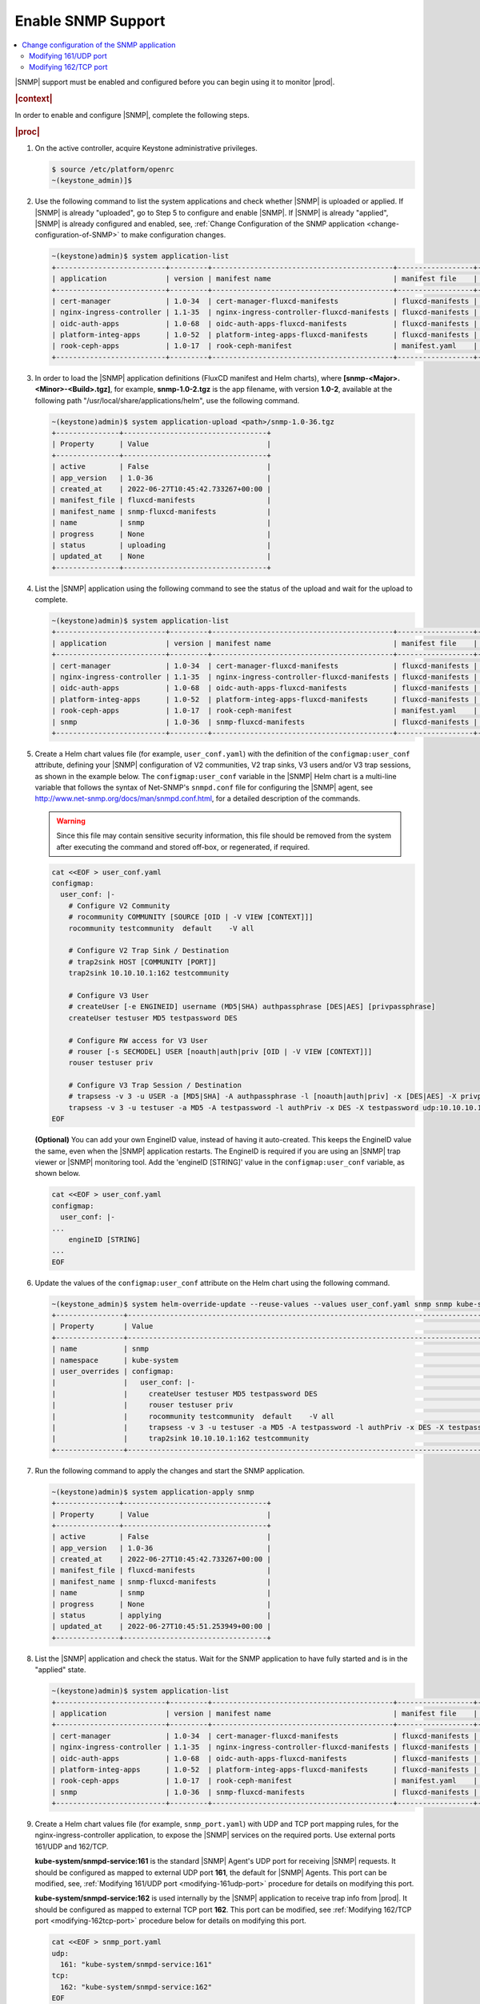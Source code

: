 
.. nat1580220934509
.. _enabling-snmp-support:

===================
Enable SNMP Support
===================

.. contents::
   :local:
   :depth: 2

|SNMP| support must be enabled and configured before you can begin using it to
monitor |prod|.

.. rubric:: |context|

In order to enable and configure |SNMP|, complete the following steps.

.. rubric:: |proc|

#.  On the active controller, acquire Keystone administrative privileges.

    .. code-block:: none

       $ source /etc/platform/openrc
       ~(keystone_admin)]$

#.  Use the following command to list the system applications and check whether
    |SNMP| is uploaded or applied. If |SNMP| is already "uploaded", go to Step
    5 to configure and enable |SNMP|. If |SNMP| is already "applied", |SNMP| is
    already configured and enabled, see, :ref:`Change Configuration of the SNMP
    application <change-configuration-of-SNMP>` to make configuration changes.

    .. code-block:: none

       ~(keystone)admin)$ system application-list
       +--------------------------+---------+-------------------------------------------+------------------+----------+-----------+
       | application              | version | manifest name                             | manifest file    | status   | progress  |
       +--------------------------+---------+-------------------------------------------+------------------+----------+-----------+
       | cert-manager             | 1.0-34  | cert-manager-fluxcd-manifests             | fluxcd-manifests | applied  | completed |
       | nginx-ingress-controller | 1.1-35  | nginx-ingress-controller-fluxcd-manifests | fluxcd-manifests | applied  | completed |
       | oidc-auth-apps           | 1.0-68  | oidc-auth-apps-fluxcd-manifests           | fluxcd-manifests | uploaded | completed |
       | platform-integ-apps      | 1.0-52  | platform-integ-apps-fluxcd-manifests      | fluxcd-manifests | applied  | completed |
       | rook-ceph-apps           | 1.0-17  | rook-ceph-manifest                        | manifest.yaml    | uploaded | completed |
       +--------------------------+---------+-------------------------------------------+------------------+----------+-----------+

#.  In order to load the |SNMP| application definitions (FluxCD manifest and
    Helm charts), where **[snmp-<Major>.<Minor>-<Build>.tgz]**, for example,
    **snmp-1.0-2.tgz** is the app filename, with version **1.0-2**, available
    at the following path "/usr/local/share/applications/helm", use the
    following command.

    .. code-block:: none

        ~(keystone)admin)$ system application-upload <path>/snmp-1.0-36.tgz
        +---------------+----------------------------------+
        | Property      | Value                            |
        +---------------+----------------------------------+
        | active        | False                            |
        | app_version   | 1.0-36                           |
        | created_at    | 2022-06-27T10:45:42.733267+00:00 |
        | manifest_file | fluxcd-manifests                 |
        | manifest_name | snmp-fluxcd-manifests            |
        | name          | snmp                             |
        | progress      | None                             |
        | status        | uploading                        |
        | updated_at    | None                             |
        +---------------+----------------------------------+

#.  List the |SNMP| application using the following command to see the status
    of the upload and wait for the upload to complete.

    .. code-block:: none

        ~(keystone)admin)$ system application-list
        +--------------------------+---------+-------------------------------------------+------------------+----------+-----------+
        | application              | version | manifest name                             | manifest file    | status   | progress  |
        +--------------------------+---------+-------------------------------------------+------------------+----------+-----------+
        | cert-manager             | 1.0-34  | cert-manager-fluxcd-manifests             | fluxcd-manifests | applied  | completed |
        | nginx-ingress-controller | 1.1-35  | nginx-ingress-controller-fluxcd-manifests | fluxcd-manifests | applied  | completed |
        | oidc-auth-apps           | 1.0-68  | oidc-auth-apps-fluxcd-manifests           | fluxcd-manifests | uploaded | completed |
        | platform-integ-apps      | 1.0-52  | platform-integ-apps-fluxcd-manifests      | fluxcd-manifests | applied  | completed |
        | rook-ceph-apps           | 1.0-17  | rook-ceph-manifest                        | manifest.yaml    | uploaded | completed |
        | snmp                     | 1.0-36  | snmp-fluxcd-manifests                     | fluxcd-manifests | uploaded | completed |
        +--------------------------+---------+-------------------------------------------+------------------+----------+-----------+

#.  Create a Helm chart values file (for example, ``user_conf.yaml``) with the
    definition of the ``configmap:user_conf`` attribute, defining your |SNMP|
    configuration of V2 communities, V2 trap sinks, V3 users and/or V3 trap
    sessions, as shown in the example below. The ``configmap:user_conf``
    variable in the |SNMP| Helm chart is a multi-line variable that follows the
    syntax of Net-SNMP's ``snmpd.conf`` file for configuring the |SNMP| agent,
    see `http://www.net-snmp.org/docs/man/snmpd.conf.html
    <http://www.net-snmp.org/docs/man/snmpd.conf.html>`__, for a detailed
    description of the commands.

    .. warning::

       Since this file may contain sensitive security information, this file
       should be removed from the system after executing the command and
       stored off-box, or regenerated, if required.

    .. code-block:: none

       cat <<EOF > user_conf.yaml
       configmap:
         user_conf: |-
           # Configure V2 Community
           # rocommunity COMMUNITY [SOURCE [OID | -V VIEW [CONTEXT]]]
           rocommunity testcommunity  default    -V all

           # Configure V2 Trap Sink / Destination
           # trap2sink HOST [COMMUNITY [PORT]]
           trap2sink 10.10.10.1:162 testcommunity

           # Configure V3 User
           # createUser [-e ENGINEID] username (MD5|SHA) authpassphrase [DES|AES] [privpassphrase]
           createUser testuser MD5 testpassword DES

           # Configure RW access for V3 User
           # rouser [-s SECMODEL] USER [noauth|auth|priv [OID | -V VIEW [CONTEXT]]]
           rouser testuser priv

           # Configure V3 Trap Session / Destination
           # trapsess -v 3 -u USER -a [MD5|SHA] -A authpassphrase -l [noauth|auth|priv] -x [DES|AES] -X privpassphrase [<transport-specifier>:]<transport-address>
           trapsess -v 3 -u testuser -a MD5 -A testpassword -l authPriv -x DES -X testpassword udp:10.10.10.1:162
       EOF

    **\(Optional\)** You can add your own EngineID value, instead of having it
    auto-created. This keeps the EngineID value the same, even when the |SNMP|
    application restarts. The EngineID is required if you are using an |SNMP|
    trap viewer or |SNMP| monitoring tool. Add the 'engineID [STRING]' value in
    the ``configmap:user_conf`` variable, as shown below.

    .. code-block:: none

       cat <<EOF > user_conf.yaml
       configmap:
         user_conf: |-
       ...
           engineID [STRING]
       ...
       EOF

#.  Update the values of the ``configmap:user_conf`` attribute on the Helm
    chart using the following command.

    .. code-block:: none

       ~(keystone_admin)$ system helm-override-update --reuse-values --values user_conf.yaml snmp snmp kube-system
       +----------------+------------------------------------------------------------------------------------------------------------+
       | Property       | Value                                                                                                      |
       +----------------+------------------------------------------------------------------------------------------------------------+
       | name           | snmp                                                                                                       |
       | namespace      | kube-system                                                                                                |
       | user_overrides | configmap:                                                                                                 |
       |                |   user_conf: |-                                                                                            |
       |                |     createUser testuser MD5 testpassword DES                                                               |
       |                |     rouser testuser priv                                                                                   |
       |                |     rocommunity testcommunity  default    -V all                                                           |
       |                |     trapsess -v 3 -u testuser -a MD5 -A testpassword -l authPriv -x DES -X testpassword udp:10.10.10.1:162 |
       |                |     trap2sink 10.10.10.1:162 testcommunity                                                                 |
       +----------------+------------------------------------------------------------------------------------------------------------+

#.  Run the following command to apply the changes and start the SNMP
    application.

    .. code-block:: none

        ~(keystone)admin)$ system application-apply snmp
        +---------------+----------------------------------+
        | Property      | Value                            |
        +---------------+----------------------------------+
        | active        | False                            |
        | app_version   | 1.0-36                           |
        | created_at    | 2022-06-27T10:45:42.733267+00:00 |
        | manifest_file | fluxcd-manifests                 |
        | manifest_name | snmp-fluxcd-manifests            |
        | name          | snmp                             |
        | progress      | None                             |
        | status        | applying                         |
        | updated_at    | 2022-06-27T10:45:51.253949+00:00 |
        +---------------+----------------------------------+

#.  List the |SNMP| application and check the status. Wait for the SNMP
    application to have fully started and is in the "applied" state.

    .. code-block:: none

        ~(keystone)admin)$ system application-list
        +--------------------------+---------+-------------------------------------------+------------------+----------+----------------------+
        | application              | version | manifest name                             | manifest file    | status   | progress             |
        +--------------------------+---------+-------------------------------------------+------------------+----------+----------------------+
        | cert-manager             | 1.0-34  | cert-manager-fluxcd-manifests             | fluxcd-manifests | applied  | completed            |
        | nginx-ingress-controller | 1.1-35  | nginx-ingress-controller-fluxcd-manifests | fluxcd-manifests | applied  | completed            |
        | oidc-auth-apps           | 1.0-68  | oidc-auth-apps-fluxcd-manifests           | fluxcd-manifests | uploaded | completed            |
        | platform-integ-apps      | 1.0-52  | platform-integ-apps-fluxcd-manifests      | fluxcd-manifests | applied  | completed            |
        | rook-ceph-apps           | 1.0-17  | rook-ceph-manifest                        | manifest.yaml    | uploaded | completed            |
        | snmp                     | 1.0-36  | snmp-fluxcd-manifests                     | fluxcd-manifests | applied  | completed            |
        +--------------------------+---------+-------------------------------------------+------------------+----------+----------------------+

#.  Create a Helm chart values file (for example, ``snmp_port.yaml``) with UDP
    and TCP port mapping rules, for the nginx-ingress-controller application,
    to expose the |SNMP| services on the required ports. Use external ports
    161/UDP and 162/TCP.

    **kube-system/snmpd-service:161** is the standard |SNMP| Agent's UDP port
    for receiving |SNMP| requests. It should be configured as mapped to
    external UDP port **161**, the default for |SNMP| Agents. This port can be
    modified, see, :ref:`Modifying 161/UDP port <modifying-161udp-port>`
    procedure for details on modifying this port.

    **kube-system/snmpd-service:162** is used internally by the |SNMP|
    application to receive trap info from |prod|. It should be configured
    as mapped to external TCP port **162**. This port can be modified, see
    :ref:`Modifying 162/TCP port <modifying-162tcp-port>` procedure below for
    details on modifying this port.

    .. code-block:: none

       cat <<EOF > snmp_port.yaml
       udp:
         161: "kube-system/snmpd-service:161"
       tcp:
         162: "kube-system/snmpd-service:162"
       EOF

#.  Update the values of the |SNMP| port mappings in the Helm Chart for the
    nginx-ingress-controller application.

    .. code-block:: none

       ~(keystone_admin)$ system helm-override-update --reuse-values --values snmp_port.yaml nginx-ingress-controller ks-ingress-nginx kube-system
       +----------------+------------------------------------------+
       | Property       | Value                                    |
       +----------------+------------------------------------------+
       | name           | nginx-ingress                            |
       | namespace      | kube-system                              |
       | user_overrides | tcp:                                     |
       |                |   "162": kube-system/snmpd-service:162   |
       |                | udp:                                     |
       |                |   "161": kube-system/snmpd-service:161   |
       |                |                                          |
       +----------------+------------------------------------------+

#.  Apply the changes to the nginx-ingress-controller application.

    .. code-block:: none

      ~(keystone_admin)$ system application-apply nginx-ingress-controller
      +---------------+--------------------------------------+
      | Property      | Value                                |
      +---------------+--------------------------------------+
      | active        | True                                 |
      | app_version   | 1.0-52                               |
      | created_at    | 2022-06-26T21:21:47.428225+00:00     |
      | manifest_file | fluxcd-manifests                     |
      | manifest_name | platform-integ-apps-fluxcd-manifests |
      | name          | platform-integ-apps                  |
      | progress      | none                                 |
      | status        | applying                             |
      | updated_at    | 2022-06-26T21:30:06.767995+00:00     |
      +---------------+--------------------------------------+

#.  Redirect the |SNMP| UDP traffic to port 161 by creating the next
    ``policies.yml`` file and apply it as below.

    Change the ipVersion parameter value from 4 to 6 if you are using IPV6.

    .. code-block:: none

      ~(keystone_admin)$
      cat <<EOF > policies.yml
      apiVersion: crd.projectcalico.org/v1
      kind: GlobalNetworkPolicy
      metadata:
        name: snmp
      spec:
        applyOnForward: false
        ingress:
        - action: Allow
          destination:
            ports:
            - 161
          ipVersion: 4
          protocol: UDP
        order: 200
        selector: has(iftype) && iftype == 'oam'
        types:
        - Ingress
      EOF

    Then, run the following command:

    .. code-block:: none

      ~(keystone_admin)$ kubectl apply -f policies.yml

.. _change-configuration-of-SNMP:

--------------------------------------------
Change configuration of the SNMP application
--------------------------------------------

If the SNMP application is already applied, use the following procedures to
update its configuration.

.. rubric:: |proc|

#.  Create a Helm chart values file (for example, user_conf.yaml) with the
    definition of the **configmap:user_conf** attribute defining your SNMP
    configuration of V2 communities, V2 trap sinks, V3 users and/or V3 trap
    sessions, as shown in the example below. The **configmap:user_conf**
    variable in the SNMP Helm chart is a multi-line variable that follows the
    syntax of Net-SNMP's snmpd.conf file for configuring the SNMP agent, see
    `http://www.net-snmp.org/docs/man/snmpd.conf.html <http://www.net-snmp.org/docs/man/snmpd.conf.html>`__,
    for a detailed description of the commands.

    .. warning::

       Since this file may contain sensitive security information, this file
       should be removed from the system after executing the command and
       stored off-box, or regenerated, if required.

    .. code-block:: none

       cat <<EOF > user_conf.yaml
       configmap:
         user_conf: |-
           # Configure V2 Community
           # rocommunity COMMUNITY [SOURCE [OID | -V VIEW [CONTEXT]]]
           rocommunity testcommunity  default    -V all

           # Configure V2 Trap Sink / Destination
           # trap2sink HOST [COMMUNITY [PORT]]
           trap2sink 10.10.10.1:162 testcommunity

           # Configure V3 User
           # createUser [-e ENGINEID] username (MD5|SHA) authpassphrase [DES|AES] [privpassphrase]
           createUser testuser MD5 testpassword DES

           # Configure RW access for V3 User
           # rouser [-s SECMODEL] USER [noauth|auth|priv [OID | -V VIEW [CONTEXT]]]
           rouser testuser priv

           # Configure V3 Trap Session / Destination
           # trapsess -v 3 -u USER -a [MD5|SHA] -A authpassphrase -l [noauth|auth|priv] -x [DES|AES] -X privpassphrase [<transport-specifier>:]<transport-address>
           trapsess -v 3 -u testuser -a MD5 -A testpassword -l authPriv -x DES -X testpassword udp:10.10.10.1:162
       EOF

    **\(Optional\)** You can add your own EngineID value, instead of having it
    auto-created. This keeps the EngineID value the same, even when the |SNMP|
    application restarts. The EngineID is required if you are using an |SNMP|
    trap viewer or |SNMP| monitoring tool. Add the 'engineID [STRING]' value in
    the`` configmap:user_conf`` variable, as shown below.

    .. code-block:: none

       cat <<EOF > user_conf.yaml
       configmap:
         user_conf: |-
       ...
           engineID [STRING]
       ...
       EOF

#.  Update the values of the ``configmap:user_conf`` attribute on the Helm
    chart using the following command.

    .. code-block:: none

       ~(keystone_admin)$ system helm-override-update --reuse-values --values user_conf.yaml snmp snmp kube-system
       +----------------+------------------------------------------------------------------------------------------------------------+
       | Property       | Value                                                                                                      |
       +----------------+------------------------------------------------------------------------------------------------------------+
       | name           | snmp                                                                                                       |
       | namespace      | kube-system                                                                                                |
       | user_overrides | configmap:                                                                                                 |
       |                |   user_conf: |-                                                                                            |
       |                |     createUser testuser MD5 testpassword DES                                                               |
       |                |     rouser testuser priv                                                                                   |
       |                |     rocommunity testcommunity  default    -V all                                                           |
       |                |     trapsess -v 3 -u testuser -a MD5 -A testpassword -l authPriv -x DES -X testpassword udp:10.10.10.1:162 |
       |                |     trap2sink 10.10.10.1:162 testcommunity                                                                 |
       +----------------+------------------------------------------------------------------------------------------------------------+

#.  Apply the changes.

    .. code-block:: none

       ~(keystone_admin)$ system application-apply snmp
       +---------------+----------------------------------+
       | Property      | Value                            |
       +---------------+----------------------------------+
       | active        | False                            |
       | app_version   | 1.0-36                           |
       | created_at    | 2022-06-27T10:45:42.733267+00:00 |
       | manifest_file | fluxcd-manifests                 |
       | manifest_name | snmp-fluxcd-manifests            |
       | name          | snmp                             |
       | progress      | None                             |
       | status        | applying                         |
       | updated_at    | 2022-06-27T10:45:51.253949+00:00 |
       +---------------+----------------------------------+

.. _modifying-161udp-port:

**********************
Modifying 161/UDP port
**********************

Modify the external UDP port used for receiving |SNMP| requests.

.. note::

    After changing this external UDP port, any external |SNMP| managers being
    used must be updated to send their |SNMP| requests to |prod| using this
    UDP port, instead of the default UDP port 161.

.. rubric:: |proc|

#.  Create a Helm chart values file (for example, snmp_port.yaml) with
    external ports 161/UDP and 162/TCP port mapping definitions, for the |SNMP|
    services for the nginx-ingress-controller's Helm chart, as shown in the
    example below.

    Update the external port in the UDP port mapping for internal port
    **kube-system/snmpd-service:161**. The example below shows the external
    port updated to **1061**.

    .. code-block:: none

       cat <<EOF > snmp_port.yaml
       udp:
         1061: "kube-system/snmpd-service:161"
       tcp:
         162: "kube-system/snmpd-service:162"
       EOF

#.  Update the values of the SNMP ports on the Helm chart for the
    nginx-ingress-controller application.

    .. code-block:: none

       ~(keystone_admin)$ system helm-override-update --reuse-values --values snmp_port.yaml nginx-ingress-controller nginx-ingress kube-system
       +----------------+------------------------------------------+
       | Property       | Value                                    |
       +----------------+------------------------------------------+
       | name           | nginx-ingress                            |
       | namespace      | kube-system                              |
       | user_overrides | tcp:                                     |
       |                |   "162": kube-system/snmpd-service:162   |
       |                | udp:                                     |
       |                |   "1061": kube-system/snmpd-service:161  |
       |                |                                          |
       +----------------+------------------------------------------+

#.  Apply the changes in the nginx-ingress-controller application.

    .. code-block:: none

      ~(keystone_admin)$ system application-apply nginx-ingress-controller
      +---------------+-------------------------------------------+
      | Property      | Value                                     |
      +---------------+-------------------------------------------+
      | active        | True                                      |
      | app_version   | 1.1-35                                    |
      | created_at    | 2022-06-26T20:49:02.437688+00:00          |
      | manifest_file | fluxcd-manifests                          |
      | manifest_name | nginx-ingress-controller-fluxcd-manifests |
      | name          | nginx-ingress-controller                  |
      | progress      | None                                      |
      | status        | applying                                  |
      | updated_at    | 2022-06-26T20:50:10.730709+00:00          |
      +---------------+-------------------------------------------+


.. _modifying-162tcp-port:

**********************
Modifying 162/TCP port
**********************

Modify the external port used by the |SNMP| application to receive trap
information from |prod|.

To change the port 162/TCP, you need to modify both the |SNMP| application Helm
chart, and the nginx-ingress-controller Helm chart. The new port must be set
to the same port number in the two Helm charts, otherwise |SNMP|
traps will not be generated.

.. rubric:: |proc|

#.  Modify your |SNMP| Helm chart values file (for example, ``user_conf.yaml``)
    by adding the line "trap-server-port: [new port]" as shown in the example
    below \("30162" is the new port in this example\).

    .. code-block:: none

       cat <<EOF > user_conf.yaml
       configmap:
         user_conf: |-
           createUser testuser MD5 testpassword DES
           rouser testuser priv
           rocommunity testcommunity  default    -V all
           trapsess -v 3 -u testuser -a MD5 -A testpassword -l authPriv -x DES -X testpassword udp:10.10.10.1:162
           trap2sink 10.10.10.1:162 testcommunity
         trap-server-port: 30162
       EOF

#.  Run the following commands to apply the configuration.

    .. code-block:: none

       ~(keystone_admin)$ system helm-override-update --reuse-values --values user_conf.yaml snmp snmp kube-system
       ~(keystone_admin)$ system application-apply snmp

#.  Modify your nginx ingress controller Helm chart values file
    (for example, snmp_port.yaml). Update the external port in the TCP port
    mapping for internal port ``kube-system/snmpd-service:162``. The example
    below shows the external port updated to **30162**.

    - The new port number must match the port number specified in your |SNMP|
      Helm chart values file (for example, ``user_conf.yaml``).

    - Do not modify port number "162" in ``kube-system/snmpd-service:162``.

      .. code-block:: none

         cat <<EOF > snmp_port.yaml
         udp:
           161: "kube-system/snmpd-service:161"
         tcp:
           30162: "kube-system/snmpd-service:162"
         EOF

#.  Run the following commands to apply the configuration.

    .. code-block:: none

       ~(keystone_admin)$ system helm-override-update --reuse-values --values snmp_port.yaml nginx-ingress-controller nginx-ingress kube-system
       ~(keystone_admin)$ system application-apply nginx-ingress-controller
